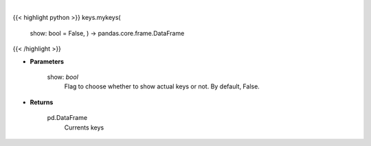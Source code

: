 .. role:: python(code)
    :language: python
    :class: highlight

|

.. raw:: html

    <h3>
    > Get currently set API keys.
    </h3>

{{< highlight python >}}
keys.mykeys(
    show: bool = False,
    ) -> pandas.core.frame.DataFrame
{{< /highlight >}}

* **Parameters**

    show: *bool*
        Flag to choose whether to show actual keys or not.
        By default, False.

    
* **Returns**

    pd.DataFrame
        Currents keys
    